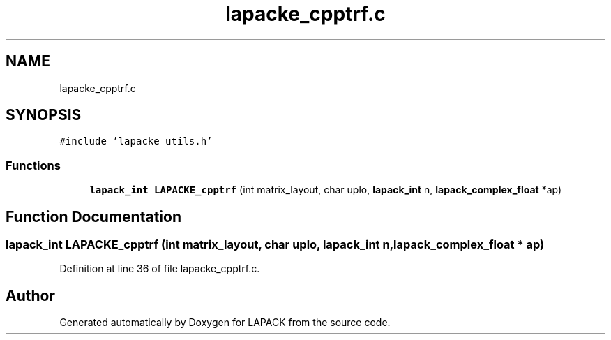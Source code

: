 .TH "lapacke_cpptrf.c" 3 "Tue Nov 14 2017" "Version 3.8.0" "LAPACK" \" -*- nroff -*-
.ad l
.nh
.SH NAME
lapacke_cpptrf.c
.SH SYNOPSIS
.br
.PP
\fC#include 'lapacke_utils\&.h'\fP
.br

.SS "Functions"

.in +1c
.ti -1c
.RI "\fBlapack_int\fP \fBLAPACKE_cpptrf\fP (int matrix_layout, char uplo, \fBlapack_int\fP n, \fBlapack_complex_float\fP *ap)"
.br
.in -1c
.SH "Function Documentation"
.PP 
.SS "\fBlapack_int\fP LAPACKE_cpptrf (int matrix_layout, char uplo, \fBlapack_int\fP n, \fBlapack_complex_float\fP * ap)"

.PP
Definition at line 36 of file lapacke_cpptrf\&.c\&.
.SH "Author"
.PP 
Generated automatically by Doxygen for LAPACK from the source code\&.

